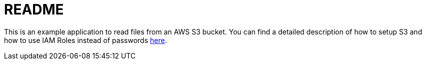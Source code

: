 = README

This is an example application to read files from an AWS S3 bucket. You can find a detailed description of how to setup S3 and how to use IAM Roles instead of passwords http://www.ripcitysoftware.com/2018/12/17/java-and-iam-roles/[here].

